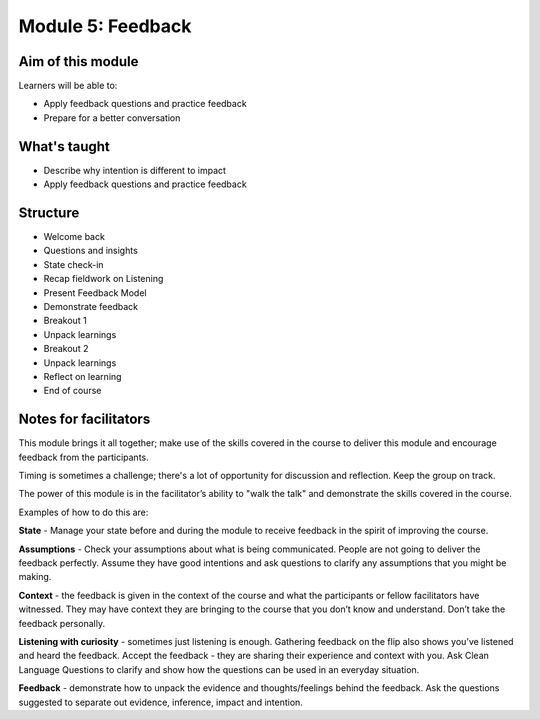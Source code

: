 ============================================
Module 5: Feedback
============================================


.. todo:: 

   CD complete this bit

------------------
Aim of this module
------------------

Learners will be able to:

- Apply feedback questions and practice feedback 
- Prepare for a better conversation

-------------
What's taught
-------------

- Describe why intention is different to impact
- Apply feedback questions and practice feedback


---------
Structure
---------

- Welcome back
- Questions and insights
- State check-in
- Recap fieldwork on Listening 
- Present Feedback Model 
- Demonstrate feedback 
- Breakout 1 
- Unpack learnings 
- Breakout 2 
- Unpack learnings 
- Reflect on learning 
- End of course 


----------------------
Notes for facilitators
----------------------

This module brings it all together; make use of the skills 
covered in the course to deliver this module and encourage 
feedback from the participants.

Timing is sometimes a challenge; there's a lot of opportunity for 
discussion and reflection. Keep the group on track.

The power of this module is in the facilitator’s ability to
"walk the talk" and demonstrate the skills covered in the course. 

Examples of how to do this are:

**State** - Manage your state before and during the module
to receive feedback in the spirit of improving the course.

**Assumptions** - Check your assumptions about what is being
communicated. People are not going to deliver the feedback 
perfectly. Assume they have good intentions and ask questions 
to clarify any assumptions that you might be making.

**Context** - the feedback is given in the context of the course 
and what the participants or fellow facilitators have witnessed. 
They may have context they are bringing to the course that 
you don’t know and understand. Don’t take the feedback personally.

**Listening with curiosity** - sometimes just listening is enough. 
Gathering feedback on the flip also shows you’ve listened and 
heard the feedback. Accept the feedback - they are sharing their 
experience and context with you. Ask Clean Language Questions to 
clarify and show how the questions can be used in an everyday situation.

**Feedback** - demonstrate how to unpack the evidence and 
thoughts/feelings behind the feedback. Ask the questions suggested to 
separate out evidence, inference, impact and intention.

